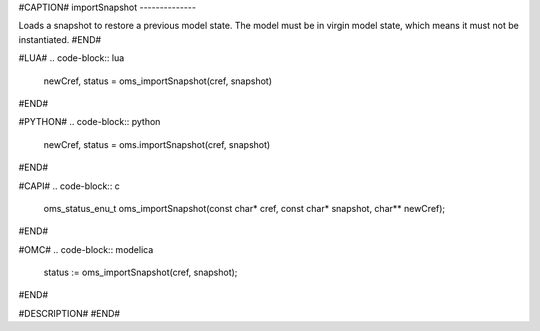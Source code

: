 #CAPTION#
importSnapshot
--------------

Loads a snapshot to restore a previous model state. The model must be
in virgin model state, which means it must not be instantiated.
#END#

#LUA#
.. code-block:: lua

  newCref, status = oms_importSnapshot(cref, snapshot)

#END#

#PYTHON#
.. code-block:: python

  newCref, status = oms.importSnapshot(cref, snapshot)

#END#

#CAPI#
.. code-block:: c

  oms_status_enu_t oms_importSnapshot(const char* cref, const char* snapshot, char** newCref);

#END#

#OMC#
.. code-block:: modelica

  status := oms_importSnapshot(cref, snapshot);

#END#

#DESCRIPTION#
#END#
